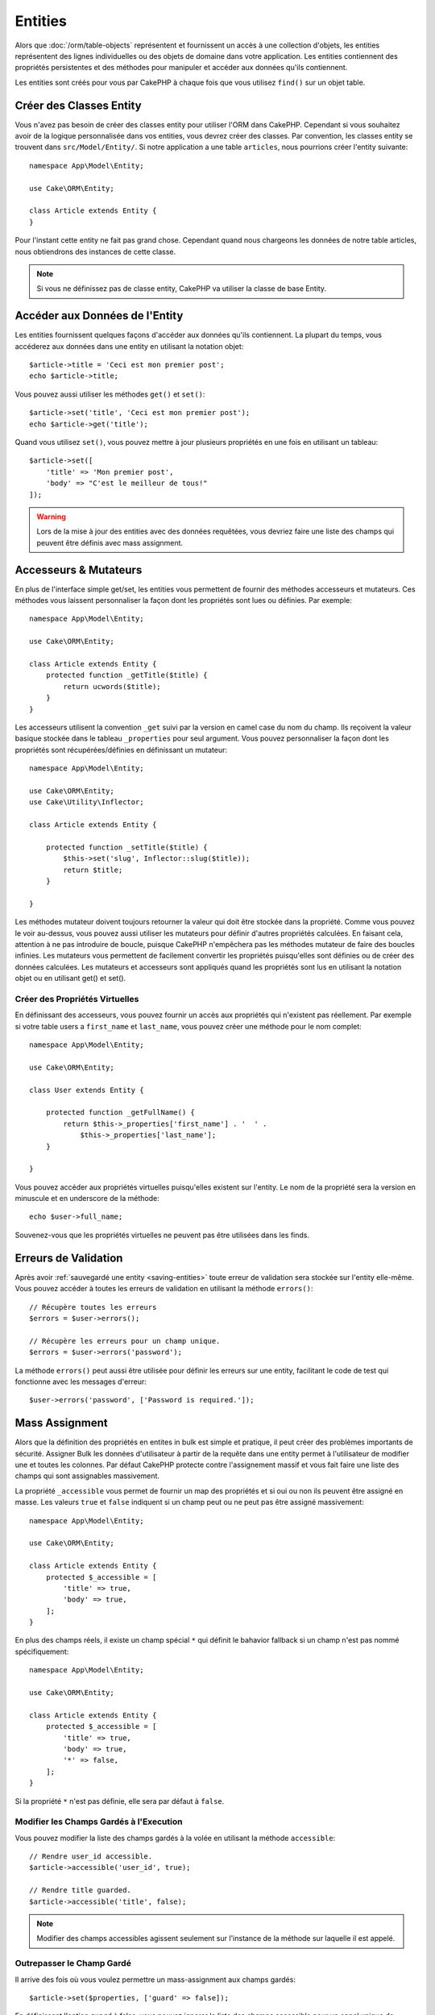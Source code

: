 .. _entities:

Entities
########

.. php:namespace:: Cake\ORM

.. php:class:: Entity

Alors que :doc:`/orm/table-objects` représentent et fournissent un accès à une
collection d'objets, les entities représentent des lignes individuelles ou
des objets de domaine dans votre application. Les entities contiennent des
propriétés persistentes et des méthodes pour manipuler et accéder aux données
qu'ils contiennent.

Les entities sont créés pour vous par CakePHP à chaque fois que vous utilisez
``find()`` sur un objet table.

Créer des Classes Entity
========================

Vous n'avez pas besoin de créer des classes entity pour utiliser l'ORM dans
CakePHP. Cependant si vous souhaitez avoir de la logique personnalisée dans
vos entities, vous devrez créer des classes. Par convention, les classes
entity se trouvent dans ``src/Model/Entity/``. Si notre application a une
table ``articles``, nous pourrions créer l'entity suivante::

    namespace App\Model\Entity;

    use Cake\ORM\Entity;

    class Article extends Entity {
    }

Pour l'instant cette entity ne fait pas grand chose. Cependant quand nous
chargeons les données de notre table articles, nous obtiendrons des instances
de cette classe.

.. note::

    Si vous ne définissez pas de classe entity, CakePHP va utiliser la classe
    de base Entity.

Accéder aux Données de l'Entity
===============================

Les entities fournissent quelques façons d'accéder aux données qu'ils
contiennent. La plupart du temps, vous accéderez aux données dans une entity
en utilisant la notation objet::

    $article->title = 'Ceci est mon premier post';
    echo $article->title;

Vous pouvez aussi utiliser les méthodes ``get()`` et ``set()``::

    $article->set('title', 'Ceci est mon premier post');
    echo $article->get('title');

Quand vous utilisez ``set()``, vous pouvez mettre à jour plusieurs propriétés
en une fois en utilisant un tableau::

    $article->set([
        'title' => 'Mon premier post',
        'body' => "C'est le meilleur de tous!"
    ]);

.. warning::

    Lors de la mise à jour des entities avec des données requêtées, vous
    devriez faire une liste des champs qui peuvent être définis avec
    mass assignment.

Accesseurs & Mutateurs
======================

.. php:method:: set($field = null, $value = null)

En plus de l'interface simple get/set, les entities vous permettent de fournir
des méthodes accesseurs et mutateurs. Ces méthodes vous laissent personnaliser
la façon dont les propriétés sont lues ou définies. Par exemple::

    namespace App\Model\Entity;

    use Cake\ORM\Entity;

    class Article extends Entity {
        protected function _getTitle($title) {
            return ucwords($title);
        }
    }

Les accesseurs utilisent la convention ``_get`` suivi par la version en camel
case du nom du champ. Ils reçoivent la valeur basique stockée dans le tableau
``_properties`` pour seul argument. Vous pouvez personnaliser la façon dont
les propriétés sont récupérées/définies en définissant un mutateur::

    namespace App\Model\Entity;

    use Cake\ORM\Entity;
    use Cake\Utility\Inflector;

    class Article extends Entity {

        protected function _setTitle($title) {
            $this->set('slug', Inflector::slug($title));
            return $title;
        }

    }

Les méthodes mutateur doivent toujours retourner la valeur qui doit être
stockée dans la propriété. Comme vous pouvez le voir au-dessus, vous pouvez
aussi utiliser les mutateurs pour définir d'autres propriétés calculées. En
faisant cela, attention à ne pas introduire de boucle, puisque CakePHP
n'empêchera pas les méthodes mutateur de faire des boucles infinies. Les
mutateurs vous permettent de facilement convertir les propriétés puisqu'elles
sont définies ou de créer des données calculées. Les mutateurs et accesseurs
sont appliqués quand les propriétés sont lus en utilisant la notation objet
ou en utilisant get() et set().

Créer des Propriétés Virtuelles
-------------------------------

En définissant des accesseurs, vous pouvez fournir un accès aux propriétés
qui n'existent pas réellement. Par exemple si votre table users a
``first_name`` et ``last_name``, vous pouvez créer une méthode pour le nom
complet::

    namespace App\Model\Entity;

    use Cake\ORM\Entity;

    class User extends Entity {

        protected function _getFullName() {
            return $this->_properties['first_name'] . '  ' .
                $this->_properties['last_name'];
        }

    }

Vous pouvez accéder aux propriétés virtuelles puisqu'elles existent sur
l'entity. Le nom de la propriété sera la version en minuscule et en underscore
de la méthode::

    echo $user->full_name;

Souvenez-vous que les propriétés virtuelles ne peuvent pas être utilisées dans
les finds.

Erreurs de Validation
=====================

.. php:method:: errors($field = null, $errors = null)

Après avoir :ref:`sauvegardé une entity <saving-entities>` toute erreur de
validation sera stockée sur l'entity elle-même. Vous pouvez accéder à toutes
les erreurs de validation en utilisant la méthode ``errors()``::

    // Récupère toutes les erreurs
    $errors = $user->errors();

    // Récupère les erreurs pour un champ unique.
    $errors = $user->errors('password');

La méthode ``errors()`` peut aussi être utilisée pour définir les erreurs sur
une entity, facilitant le code de test qui fonctionne avec les messages
d'erreur::

    $user->errors('password', ['Password is required.']);

.. _entities-mass-assignment:

Mass Assignment
===============

Alors que la définition des propriétés en entites in bulk est simple et
pratique, il peut créer des problèmes importants de sécurité.
Assigner Bulk les données d'utilisateur à partir de la requête dans une
entity permet à l'utilisateur de modifier une et toutes les colonnes. Par
défaut CakePHP protecte contre l'assignement massif et vous fait faire une
liste des champs qui sont assignables massivement.

La propriété ``_accessible`` vous permet de fournir un map des propriétés et
si oui ou non ils peuvent être assigné en masse. Les valeurs ``true`` et
``false`` indiquent si un champ peut ou ne peut pas être assigné massivement::

    namespace App\Model\Entity;

    use Cake\ORM\Entity;

    class Article extends Entity {
        protected $_accessible = [
            'title' => true,
            'body' => true,
        ];
    }

En plus des champs réels, il existe un champ spécial ``*`` qui définit le
bahavior fallback si un champ n'est pas nommé spécifiquement::

    namespace App\Model\Entity;

    use Cake\ORM\Entity;

    class Article extends Entity {
        protected $_accessible = [
            'title' => true,
            'body' => true,
            '*' => false,
        ];
    }

Si la propriété ``*`` n'est pas définie, elle sera par défaut à ``false``.

Modifier les Champs Gardés à l'Execution
----------------------------------------

Vous pouvez modifier la liste des champs gardés à la volée en utilisant la
méthode ``accessible``::

    // Rendre user_id accessible.
    $article->accessible('user_id', true);

    // Rendre title guarded.
    $article->accessible('title', false);

.. note::

    Modifier des champs accessibles agissent seulement sur l'instance de la
    méthode sur laquelle il est appelé.


Outrepasser le Champ Gardé
--------------------------

Il arrive des fois où vous voulez permettre un mass-assignment aux champs
gardés::

    $article->set($properties, ['guard' => false]);

En définissant l'option ``guard`` à false, vous pouvez ignorer la liste des
champs accessible pour un appel unique de ``set()``.


.. _lazy-load-associations:

Associations Lazy Loading
=========================

Alors que les associations chargées eager sont généralement la façon la plus
efficace pour accéder à vos associations, il peut arriver des fois où vous
avez besoin de charger lazily les données associées. Avant de voir comment
faire avec des associations chargé en lazy, nous devrions discuter des
différences entre le chargement des associations eager et lazy:

Eager loading
    Le chargement Eager utilise les joins (si possible) pour récupérer les
    données de la base de données avec aussi *peu* de requêtes que possible.
    Quand une requête séparée est nécessaire comme dans le cas d'une
    association HasMany, une requête unique est émise pour récupérer *toutes*
    les données associées pour l'ensemble courant d'objets.
Lazy loading
    Le chargement Lazy defers le chargement des données de l'association jusqu'à
    ce que ce soit complètement nécessaire. Alors que ceci peut sauver du temps
    CPU car des données possiblement non utilisées ne sont pas hydratées dans
    les objets, cela peut résulter en plus de requêtes émises vers la base de
    données. Par exemple faire des boucles sur un ensemble d'articles et leurs
    commentaires va fréquemment émettre N requêtes où N est le nombre d'articles
    étant itérés.

Alors que le chargement lazy n'est pas inclu par l'ORM de CakePHP, il n'est
pas difficile de l'intégrer vous-même quand et où vous le souhaitez. Lors
de l'implémentation d'une méthode accesseur, vous pouvez charger lazily les
données associées::

    namespace App\Model\Entity;

    use Cake\ORM\Entity;
    use Cake\ORM\TableRegistry;

    class Article extends Entity {

        protected function _getComments() {
            $comments = TableRegistry::get('Comments');
            return $comments->find('all')
                ->where(['article_id' => $this->id])
                ->all();
        }

    }

Intégrer la méthode ci-dessus va vous permettre de faire ce qui suit::

    $article = $this->Articles->findById($id);
    foreach ($article->comments as $comment) {
        echo $comment->body;
    }

Créer du Code Re-utilisable avec les Traits
===========================================

Vous pouvez vous retrouver dans un cas où vous avez besoin de la même logique
dans plusieurs classes d'entity. Les traits de PHP sont parfaits pour cela.
Vous pouvez mettre les traits de votre application dans ``src/Model/Entity``.
Par convention, les traits dans CakePHP sont suffixés avec ``Trait`` pour
qu'ils sont facilement discernables des classes ou des interfaces. Les traits
sont souvent un bon allié des behaviors, vous permettant de fournir des
fonctionnalités pour la table et les objets entity.

Par exemple si vous avez un plugin SoftDeletable, il pourrait fournir un trait.
Ce trait pourrait donner des méthodes pour rendre les entities comme
'supprimé', la méthode ``softDelete`` pourrait être fournie par un trait::

    // SoftDelete/Model/Entity/SoftDeleteTrait.php

    namespace SoftDelete\Model\Entity;

    trait SoftDeleteTrait {

        public function softDelete() {
            $this->set('deleted', true);
        }

    }

Vous pourriez ensuite utiliser ce trait dans votre classe entity en l'intégrant
et en l'incluant::

    namespace App\Model\Entity;

    use Cake\ORM\Entity;
    use SoftDelete\Model\Entity\SoftDeleteTrait;

    class Article extends Entity {
        use SoftDeleteTrait;
    }

Convertir en Tableaux/JSON
==========================

Lors de la construction d'APIs, vous avez peut-être besoin de convertir des
entities en tableaux ou en données JSON. CakePHP facilite cela::

    // Obtenir un tableau.
    $array = $user->toArray();

    // Convertir en JSON
    $json = json_encode($user);

Lors de la conversion d'une entity en tableau/JSON, les listes de champ
virtuel & caché sont utilisés. Les entities sont convertis aussi de façon
récursive. Cela signifie que si vous chargez eager les entities avec leurs
associations, CakePHP va correctement gérer la conversion des données associées
dans le bon format.

Montrer les Propriétés Virtuelles
---------------------------------

Par défaut, les propriétés virtuelles ne sont pas exportées lors de la
conversion des entities en tableaux ou JSON. Afin d'exposer les propriétés
virtuelles, vous devez les rendre visibles. Lors de la définition de votre
classe entity, vous pouvez fournir une liste de champs virtuels qui doivent
être exposés::

    namespace App\Model\Entity;

    use Cake\ORM\Entity;

    class User extends Entity {

        protected $_virtual = ['full_name'];

    }

Cette liste peut être modifiée à la volée en utilisant ``virtualProperties``::

    $user->virtualProperties(['full_name', 'is_admin']);

Cacher les Propriétés
---------------------

Il arrive souvent que vous ne souhaitiez pas exporter certains champs dans
des formats JSON ou tableau. Par exemple il n'est souvent pas sage de montrer
les hashs de mot de passe ou les questions pour retrouver son compte. Lors
de la définition d'une classe entity, définissez les propriétés qui doivent
être cachés::

    namespace App\Model\Entity;

    use Cake\ORM\Entity;

    class User extends Entity {

        protected $_hidden = ['password'];

    }

Cette liste peut être modifiée à la volée en utilisant ``hiddenProperties``::

    $user->hiddenProperties(['password', 'recovery_question']);

Stocker des Types Complexes
===========================

Les entities n'ont pas pour objectif de contenir de la logique pour sérialiser
et desérialiser les données complexes venant de la base de données. Réferez-vous
à la section :ref:`saving-complex-types` pour comprendre la façon dont votre
application peut stocker des types de données complexe comme les tableaux et les
objets.
